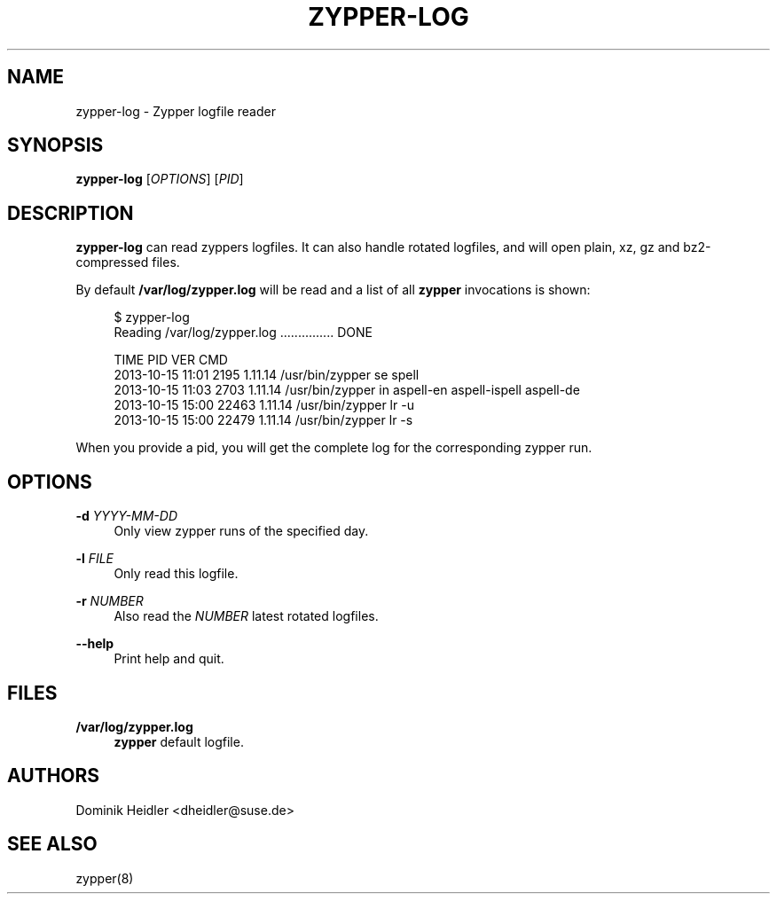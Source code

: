 '\" t
.\"     Title: zypper-log
.\"    Author: [see the "AUTHORS" section]
.\" Generator: DocBook XSL Stylesheets v1.78.1 <http://docbook.sf.net/>
.\"      Date: 10/27/2014
.\"    Manual: ZYPPER
.\"    Source: zypper-log
.\"  Language: English
.\"
.TH "ZYPPER\-LOG" "8" "10/27/2014" "zypper\-log" "ZYPPER"
.\" -----------------------------------------------------------------
.\" * Define some portability stuff
.\" -----------------------------------------------------------------
.\" ~~~~~~~~~~~~~~~~~~~~~~~~~~~~~~~~~~~~~~~~~~~~~~~~~~~~~~~~~~~~~~~~~
.\" http://bugs.debian.org/507673
.\" http://lists.gnu.org/archive/html/groff/2009-02/msg00013.html
.\" ~~~~~~~~~~~~~~~~~~~~~~~~~~~~~~~~~~~~~~~~~~~~~~~~~~~~~~~~~~~~~~~~~
.ie \n(.g .ds Aq \(aq
.el       .ds Aq '
.\" -----------------------------------------------------------------
.\" * set default formatting
.\" -----------------------------------------------------------------
.\" disable hyphenation
.nh
.\" disable justification (adjust text to left margin only)
.ad l
.\" -----------------------------------------------------------------
.\" * MAIN CONTENT STARTS HERE *
.\" -----------------------------------------------------------------
.SH "NAME"
zypper-log \- Zypper logfile reader
.SH "SYNOPSIS"
.sp
\fBzypper\-log\fR [\fIOPTIONS\fR] [\fIPID\fR]
.SH "DESCRIPTION"
.sp
\fBzypper\-log\fR can read zyppers logfiles\&. It can also handle rotated logfiles, and will open plain, xz, gz and bz2\-compressed files\&.
.sp
By default \fB/var/log/zypper\&.log\fR will be read and a list of all \fBzypper\fR invocations is shown:
.sp
.if n \{\
.RS 4
.\}
.nf
$ zypper\-log
Reading /var/log/zypper\&.log \&.\&.\&.\&.\&.\&.\&.\&.\&.\&.\&.\&.\&.\&.\&. DONE

TIME              PID    VER      CMD
2013\-10\-15 11:01  2195   1\&.11\&.14  /usr/bin/zypper se spell
2013\-10\-15 11:03  2703   1\&.11\&.14  /usr/bin/zypper in aspell\-en aspell\-ispell aspell\-de
2013\-10\-15 15:00  22463  1\&.11\&.14  /usr/bin/zypper lr \-u
2013\-10\-15 15:00  22479  1\&.11\&.14  /usr/bin/zypper lr \-s
.fi
.if n \{\
.RE
.\}
.sp
When you provide a pid, you will get the complete log for the corresponding zypper run\&.
.SH "OPTIONS"
.PP
\fB\-d\fR \fIYYYY\-MM\-DD\fR
.RS 4
Only view zypper runs of the specified day\&.
.RE
.PP
\fB\-l\fR \fIFILE\fR
.RS 4
Only read this logfile\&.
.RE
.PP
\fB\-r\fR \fINUMBER\fR
.RS 4
Also read the
\fINUMBER\fR
latest rotated logfiles\&.
.RE
.PP
\fB\-\-help\fR
.RS 4
Print help and quit\&.
.RE
.SH "FILES"
.PP
\fB/var/log/zypper\&.log\fR
.RS 4
\fBzypper\fR
default logfile\&.
.RE
.SH "AUTHORS"
.sp
Dominik Heidler <dheidler@suse\&.de>
.SH "SEE ALSO"
.sp
zypper(8)
